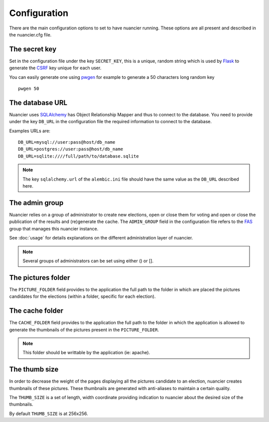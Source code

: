 Configuration
=============

There are the main configuration options to set to have nuancier
running.
These options are all present and described in the nuancier.cfg file.

The secret key
---------------

Set in the configuration file under the key ``SECRET_KEY``, this is a unique,
random string which is used by `Flask <http://flask.pocoo.org>`_ to generate
the `CSRF <http://en.wikipedia.org/CSRF>`_ key unique for each user.


You can easily generate one using `pwgen <http://sf.net/projects/pwgen>`_
for example to generate a 50 characters long random key
::

  pwgen 50


The database URL
-----------------

Nuancier uses `SQLAlchemy <http://sqlalchemy.org>`_ has Object
Relationship Mapper and thus to connect to the database. You need to provide
under the key ``DB_URL`` in the configuration file the required information
to connect to the database.


Examples URLs are::

  DB_URL=mysql://user:pass@host/db_name
  DB_URL=postgres://user:pass@host/db_name
  DB_URL=sqlite:////full/path/to/database.sqlite


.. note:: The key ``sqlalchemy.url`` of the ``alembic.ini`` file should
          have the same value as the ``DB_URL`` described here.


The admin group
----------------

Nuancier relies on a group of administrator to create new elections,
open or close them for voting and open or close the publication of the
results and (re)generate the cache.
The ``ADMIN_GROUP`` field in the configuration file refers to the
`FAS <https://admin.fedoraproject.org/accounts>`_ group that manages this
nuancier instance.

See :doc:`usage` for details explanations on the different administration
layer of nuancier.

.. note:: Several groups of administrators can be set using either () or [].


The pictures folder
-------------------

The ``PICTURE_FOLDER`` field provides to the application the full path
to the folder in which are placed the pictures candidates for the elections
(within a folder, specific for each election).


The cache folder
-------------------

The ``CACHE_FOLDER`` field provides to the application the full path
to the folder in which the application is allowed to generate the thumbnails
of the pictures present in the ``PICTURE_FOLDER``.

.. note:: This folder should be writtable by the application (ie: apache).


The thumb size
---------------

In order to decrease the weight of the pages displaying all the pictures
candidate to an election, nuancier creates thumbnails of these pictures.
These thumbnails are generated with anti-aliases to maintain a certain quality.

The ``THUMB_SIZE`` is a set of length, width coordinate providing indication
to nuancier about the desired size of the thumbnails.

By default ``THUMB_SIZE`` is at 256x256.
